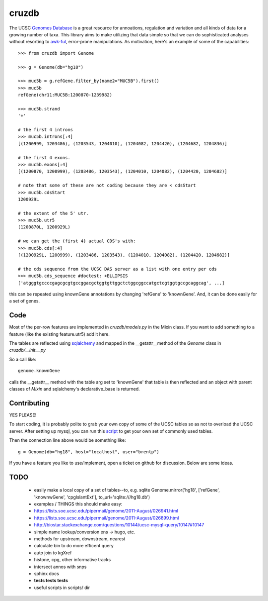 cruzdb
======

The UCSC `Genomes Database`_ is a great resource for annoations, regulation
and variation and all kinds of data for a growing number of taxa.
This library aims to make utilizing that data simple so that we can do
sophisticated analyses without resorting to `awk-ful`_, error-prone
manipulations.
As motivation, here's an example of some of the capabilities::

    >>> from cruzdb import Genome

    >>> g = Genome(db="hg18")

    >>> muc5b = g.refGene.filter_by(name2="MUC5B").first()
    >>> muc5b
    refGene(chr11:MUC5B:1200870-1239982)

    >>> muc5b.strand
    '+'

    # the first 4 introns
    >>> muc5b.introns[:4]
    [(1200999, 1203486), (1203543, 1204010), (1204082, 1204420), (1204682, 1204836)]

    # the first 4 exons.
    >>> muc5b.exons[:4]
    [(1200870, 1200999), (1203486, 1203543), (1204010, 1204082), (1204420, 1204682)]

    # note that some of these are not coding because they are < cdsStart
    >>> muc5b.cdsStart
    1200929L

    # the extent of the 5' utr.
    >>> muc5b.utr5
    (1200870L, 1200929L)

    # we can get the (first 4) actual CDS's with:
    >>> muc5b.cds[:4]
    [(1200929L, 1200999), (1203486, 1203543), (1204010, 1204082), (1204420, 1204682)]

    # the cds sequence from the UCSC DAS server as a list with one entry per cds
    >>> muc5b.cds_sequence #doctest: +ELLIPSIS
    ['atgggtgccccgagcgcgtgccggacgctggtgttggctctggcggccatgctcgtggtgccgcaggcag', ...]

this can be repeated using knownGene annotations by changing 'refGene' to 
'knownGene'. And, it can be done easily for a set of genes.

Code
----

Most of the per-row features are implemented in `cruzdb/models.py` in the
Mixin class. If you want to add something to a feature (like the existing
feature.utr5) add it here.

The tables are reflected using `sqlalchemy`_ and mapped in the
\_\_getattr\_\_\ method of the `Genome` class in `cruzdb/__init__.py`

So a call like::

    genome.knownGene

calls the \_\_getattr\_\_ method with the table arg set to 'knownGene'
that table is then reflected and an object with parent classes of `Mixin`
and sqlalchemy's declarative_base is returned.


Contributing
------------

YES PLEASE!

To start coding, it is probably polite to grab your own copy of some of the
UCSC tables so as not to overload the UCSC server. After setting up mysql,
you can run this `script <https://gist.github.com/987144>`_ to get your
own set of commonly used tables.

Then the connection line above would be something like::

    g = Genome(db="hg18", host="localhost", user="brentp")

If you have a feature you like to use/implement, open a ticket on github for
discussion. Below are some ideas.


TODO
----

 + easily make a local copy of a set of tables--to, e.g. sqlite
   Genome.mirror('hg18', ['refGene', 'knownwGene', 'cpgIslantExt'], to_url='sqlite:///hg18.db')

 + examples / THINGS this should make easy:
 + https://lists.soe.ucsc.edu/pipermail/genome/2011-August/026941.html
 + https://lists.soe.ucsc.edu/pipermail/genome/2011-August/026899.html
 + http://biostar.stackexchange.com/questions/10144/ucsc-mysql-query/10147#10147
 + simple name lookup/conversion ens -> hugo, etc.

 + methods for upstream, downstream, nearest
 + calculate bin to do more efficent query
 + auto join to kgXref 
 + histone, cpg, other informative tracks
 + intersect annos with snps

 + sphinx docs
 + **tests tests tests**
 + useful scripts in scripts/ dir


.. _`Genomes Database`: http://genome.ucsc.edu/cgi-bin/hgTables
.. _`awk-ful`: https://gist.github.com/1173596
.. _`sqlalchemy`: http://sqlalchemy.org/
